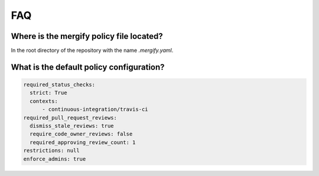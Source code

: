 ===
FAQ
===

Where is the mergify policy file located?
-----------------------------------------

In the root directory of the repository with the name `.mergify.yaml`.

What is the default policy configuration?
-----------------------------------------

.. code-block:: yaml

    required_status_checks:
      strict: True
      contexts:
          - continuous-integration/travis-ci
    required_pull_request_reviews:
      dismiss_stale_reviews: true
      require_code_owner_reviews: false
      required_approving_review_count: 1
    restrictions: null
    enforce_admins: true

